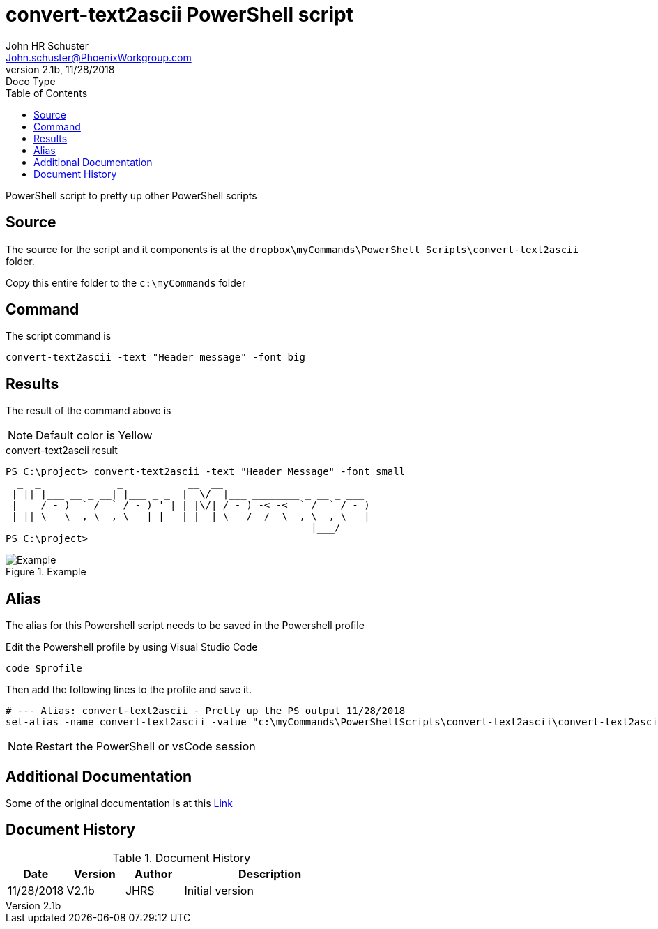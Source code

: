 = convert-text2ascii PowerShell script
John Schuster <John.schuster@PhoenixWorkgroup.com>
v2.1b, 11/28/2018: Doco Type
:Author: John HR Schuster
:Company:  Phoenix Workgroup
:toc: left
:toclevels: 4:
:imagesdir: ./images
:pagenums:
:chapter-label: 
:experimental:
:experimental:
:source-highlighter: coderay
:icons: font
:docdir: */documents
:github: https://github.com/GeekMustHave/Github repository
:linkattrs:
:seclinks:

PowerShell script to pretty up other PowerShell scripts

== Source

The source for the script and it components is at the `dropbox\myCommands\PowerShell Scripts\convert-text2ascii` folder.

Copy this entire folder to the `c:\myCommands` folder

== Command

The script command is

   convert-text2ascii -text "Header message" -font big

== Results

The result of the command above is 

NOTE: Default color is Yellow

.convert-text2ascii result
[source,powershell]
----
PS C:\project> convert-text2ascii -text "Header Message" -font small
  _  _             _           __  __
 | || |___ __ _ __| |___ _ _  |  \/  |___ ________ _ __ _ ___
 | __ / -_) _` / _` / -_) '_| | |\/| / -_)_-<_-< _` / _` / -_)
 |_||_\___\__,_\__,_\___|_|   |_|  |_\___/__/__\__,_\__, \___|
                                                    |___/
PS C:\project>
----


.Example
image::example.png[Example, align='center']
 



== Alias

The alias for this Powershell script needs to be saved in the Powershell profile

Edit the Powershell profile by using Visual Studio Code

  code $profile

Then add the following lines to the profile and save it.

   # --- Alias: convert-text2ascii - Pretty up the PS output 11/28/2018
   set-alias -name convert-text2ascii -value "c:\myCommands\PowerShellScripts\convert-text2ascii\convert-text2ascii.ps1"

NOTE: Restart the PowerShell or vsCode session

== Additional Documentation

Some of the original documentation is at this link:./convert-text2asciiArt.pdf[Link]

<<<<
== Document History

.Document History
[cols='2,2,2,6' options='header']
|===
| Date  | Version | Author | Description
| 11/28/2018 | V2.1b | JHRS |  Initial version
|===


